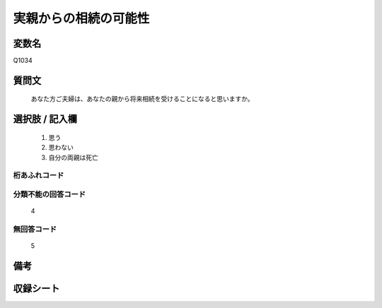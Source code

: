 .. title:: Q1034
.. rst-class:: item
====================================================================================================
実親からの相続の可能性
====================================================================================================

.. rst-class:: varname
変数名
==================

Q1034

.. rst-class:: question
質問文
==================


   あなた方ご夫婦は、あなたの親から将来相続を受けることになると思いますか。



.. rst-class:: answer
選択肢 / 記入欄
======================

  
     1. 思う
  
     2. 思わない
  
     3. 自分の両親は死亡
  



.. rst-class:: overflow
桁あふれコード
-------------------------------
  


.. rst-class:: not_available
分類不能の回答コード
-------------------------------------
  4


.. rst-class:: not_available
無回答コード
-------------------------------------
  5


.. rst-class:: bikou
備考
==================



.. rst-class:: include_sheet
収録シート
=======================================
.. hlist::
   :columns: 3
   
   
   * p11ab_2
   
   * p11c_2
   
   * p12_2
   
   * p13_2
   
   * p14_2
   
   * p15_2
   
   * p16abc_2
   
   * p16d_2
   
   * p17_2
   
   * p18_2
   
   * p19_2
   
   * p20_2
   
   * p21abcd_2
   
   * p21e_2
   
   * p22_2
   
   * p23_2
   
   * p24_2
   
   * p25_2
   
   * p26_2
   
   


.. index:: Q1034